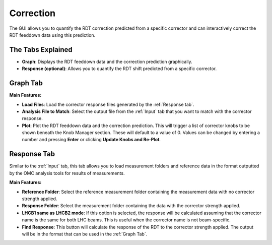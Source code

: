 Correction
==========

The GUI allows you to quantify the RDT correction predicted from a specific corrector and can interactively correct the RDT feeddown data using this prediction.

The Tabs Explained
--------------

- **Graph**:  
  Displays the RDT feeddown data and the correction prediction graphically.

- **Response (optional)**:  
  Allows you to quantify the RDT shift predicted from a specific corrector.

Graph Tab
---------

**Main Features:**

- **Load Files**:  
  Load the corrector response files generated by the :ref:`Response tab`.

- **Analysis File to Match**:  
  Select the output file from the :ref:`Input` tab that you want to match with the corrector response.

- **Plot**:  
  Plot the RDT feeddown data and the correction prediction. This will trigger a list of corrector knobs to be shown beneath the Knob Manager section. These will default to a value of 0. Values can be changed by entering a number and pressing **Enter** or clicking **Update Knobs and Re-Plot**.

Response Tab
------------

Similar to the :ref:`Input` tab, this tab allows you to load measurement folders and reference data in the format outputted by the OMC analysis tools for results of measurements.

**Main Features:**

- **Reference Folder**:  
  Select the reference measurement folder containing the measurement data with no corrector strength applied.

- **Response Folder**:  
  Select the measurement folder containing the data with the corrector strength applied.

- **LHCB1 same as LHCB2 mode**:  
  If this option is selected, the response will be calculated assuming that the corrector name is the same for both LHC beams. This is useful when the corrector name is not beam-specific.

- **Find Response**:  
  This button will calculate the response of the RDT to the corrector strength applied. The output will be in the format that can be used in the :ref:`Graph Tab`.